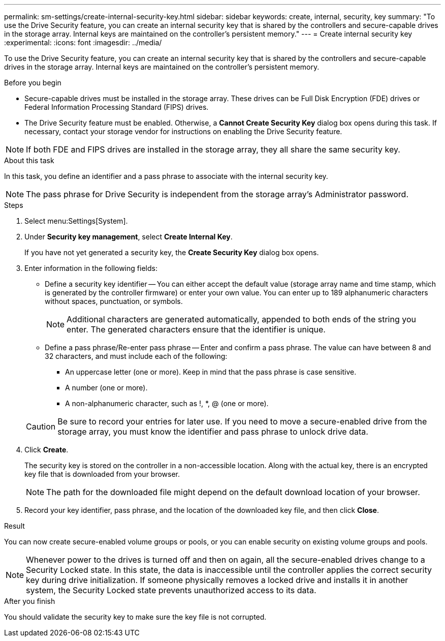 ---
permalink: sm-settings/create-internal-security-key.html
sidebar: sidebar
keywords: create, internal, security, key
summary: "To use the Drive Security feature, you can create an internal security key that is shared by the controllers and secure-capable drives in the storage array. Internal keys are maintained on the controller’s persistent memory."
---
= Create internal security key
:experimental:
:icons: font
:imagesdir: ../media/

[.lead]
To use the Drive Security feature, you can create an internal security key that is shared by the controllers and secure-capable drives in the storage array. Internal keys are maintained on the controller's persistent memory.

.Before you begin

* Secure-capable drives must be installed in the storage array. These drives can be Full Disk Encryption (FDE) drives or Federal Information Processing Standard (FIPS) drives.
* The Drive Security feature must be enabled. Otherwise, a *Cannot Create Security Key* dialog box opens during this task. If necessary, contact your storage vendor for instructions on enabling the Drive Security feature.

[NOTE]
====
If both FDE and FIPS drives are installed in the storage array, they all share the same security key.
====

.About this task

In this task, you define an identifier and a pass phrase to associate with the internal security key.

[NOTE]
====
The pass phrase for Drive Security is independent from the storage array's Administrator password.
====

.Steps

. Select menu:Settings[System].
. Under *Security key management*, select *Create Internal Key*.
+
If you have not yet generated a security key, the *Create Security Key* dialog box opens.

. Enter information in the following fields:
 ** Define a security key identifier -- You can either accept the default value (storage array name and time stamp, which is generated by the controller firmware) or enter your own value. You can enter up to 189 alphanumeric characters without spaces, punctuation, or symbols.
+
[NOTE]
====
Additional characters are generated automatically, appended to both ends of the string you enter. The generated characters ensure that the identifier is unique.
====

 ** Define a pass phrase/Re-enter pass phrase -- Enter and confirm a pass phrase. The value can have between 8 and 32 characters, and must include each of the following:
  *** An uppercase letter (one or more). Keep in mind that the pass phrase is case sensitive.
  *** A number (one or more).
  *** A non-alphanumeric character, such as !, *, @ (one or more).

+
[CAUTION]
====
Be sure to record your entries for later use. If you need to move a secure-enabled drive from the storage array, you must know the identifier and pass phrase to unlock drive data.
====
. Click *Create*.
+
The security key is stored on the controller in a non-accessible location. Along with the actual key, there is an encrypted key file that is downloaded from your browser.
+
[NOTE]
====
The path for the downloaded file might depend on the default download location of your browser.
====

. Record your key identifier, pass phrase, and the location of the downloaded key file, and then click *Close*.

.Result

You can now create secure-enabled volume groups or pools, or you can enable security on existing volume groups and pools.

[NOTE]
====
Whenever power to the drives is turned off and then on again, all the secure-enabled drives change to a Security Locked state. In this state, the data is inaccessible until the controller applies the correct security key during drive initialization. If someone physically removes a locked drive and installs it in another system, the Security Locked state prevents unauthorized access to its data.
====

.After you finish

You should validate the security key to make sure the key file is not corrupted.
